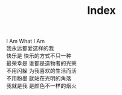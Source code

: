 #+TITLE: Index
#+BEGIN_CENTER
I Am What I Am \\
我永远都爱这样的我 \\
快乐是 快乐的方式不只一种 \\
最荣幸是 谁都是造物者的光荣 \\
不用闪躲 为我喜欢的生活而活 \\
不用粉墨 就站在光明的角落 \\
我就是我 是颜色不一样的烟火 \\
#+END_CENTER
